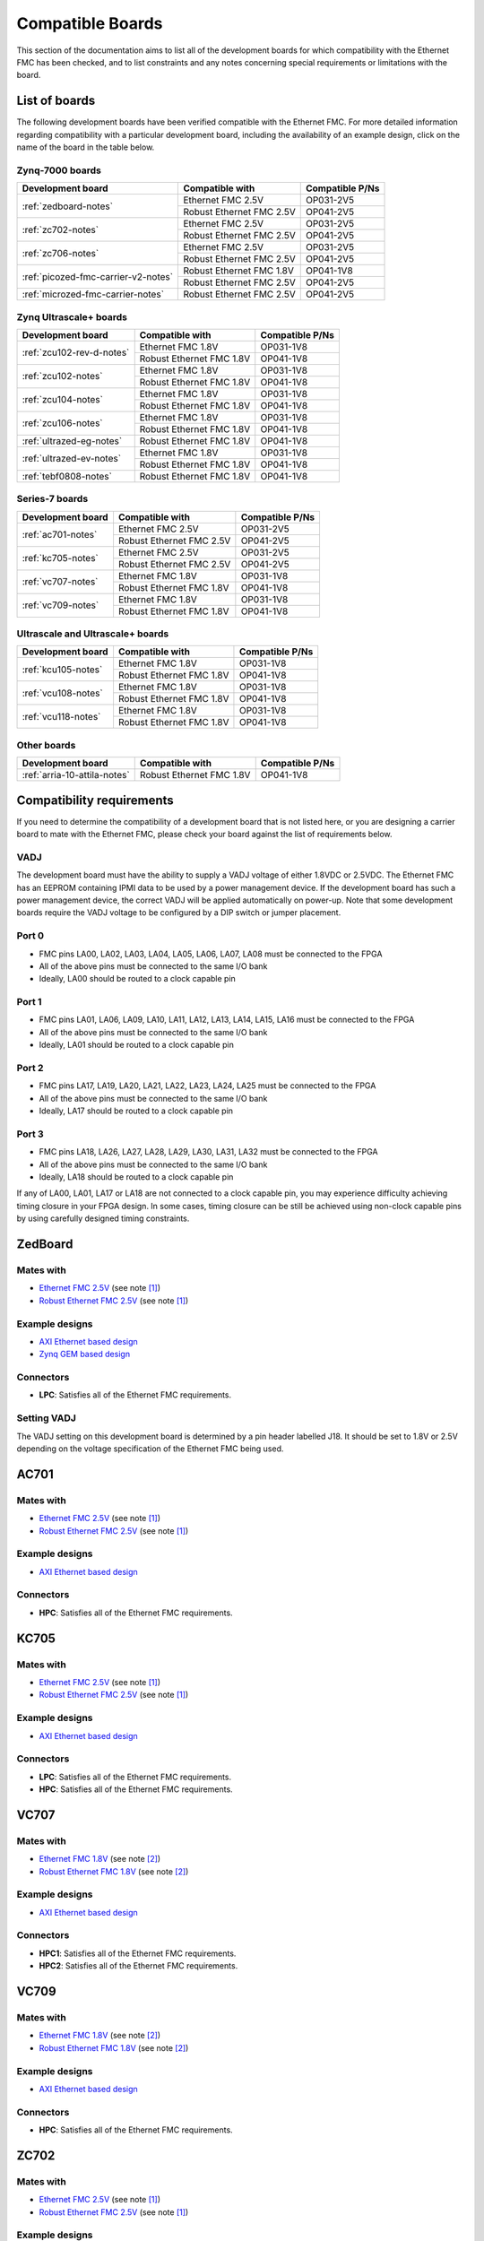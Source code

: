 .. _compatible-boards:

=================
Compatible Boards
=================

This section of the documentation aims to list all of the development boards for which compatibility
with the Ethernet FMC has been checked, and to list constraints and any notes concerning special 
requirements or limitations with the board.

List of boards
==============

The following development boards have been verified compatible with the Ethernet FMC. For more detailed
information regarding compatibility with a particular development board, including the availability
of an example design, click on the name of the board in the table below.

Zynq-7000 boards
----------------

+---------------------------------------+----------------------------+-----------------------+
| Development board                     | Compatible with            | Compatible P/Ns       |
+=======================================+============================+=======================+
| :ref:`zedboard-notes`                 | Ethernet FMC 2.5V          | OP031-2V5             |
|                                       +----------------------------+-----------------------+
|                                       | Robust Ethernet FMC 2.5V   | OP041-2V5             |
+---------------------------------------+----------------------------+-----------------------+
| :ref:`zc702-notes`                    | Ethernet FMC 2.5V          | OP031-2V5             |
|                                       +----------------------------+-----------------------+
|                                       | Robust Ethernet FMC 2.5V   | OP041-2V5             |
+---------------------------------------+----------------------------+-----------------------+
| :ref:`zc706-notes`                    | Ethernet FMC 2.5V          | OP031-2V5             |
|                                       +----------------------------+-----------------------+
|                                       | Robust Ethernet FMC 2.5V   | OP041-2V5             |
+---------------------------------------+----------------------------+-----------------------+
| :ref:`picozed-fmc-carrier-v2-notes`   | Robust Ethernet FMC 1.8V   | OP041-1V8             |
|                                       +----------------------------+-----------------------+
|                                       | Robust Ethernet FMC 2.5V   | OP041-2V5             |
+---------------------------------------+----------------------------+-----------------------+
| :ref:`microzed-fmc-carrier-notes`     | Robust Ethernet FMC 2.5V   | OP041-2V5             |
+---------------------------------------+----------------------------+-----------------------+

Zynq Ultrascale+ boards
-----------------------

+---------------------------------------+----------------------------+-----------------------+
| Development board                     | Compatible with            | Compatible P/Ns       |
+=======================================+============================+=======================+
| :ref:`zcu102-rev-d-notes`             | Ethernet FMC 1.8V          | OP031-1V8             |
|                                       +----------------------------+-----------------------+
|                                       | Robust Ethernet FMC 1.8V   | OP041-1V8             |
+---------------------------------------+----------------------------+-----------------------+
| :ref:`zcu102-notes`                   | Ethernet FMC 1.8V          | OP031-1V8             |
|                                       +----------------------------+-----------------------+
|                                       | Robust Ethernet FMC 1.8V   | OP041-1V8             |
+---------------------------------------+----------------------------+-----------------------+
| :ref:`zcu104-notes`                   | Ethernet FMC 1.8V          | OP031-1V8             |
|                                       +----------------------------+-----------------------+
|                                       | Robust Ethernet FMC 1.8V   | OP041-1V8             |
+---------------------------------------+----------------------------+-----------------------+
| :ref:`zcu106-notes`                   | Ethernet FMC 1.8V          | OP031-1V8             |
|                                       +----------------------------+-----------------------+
|                                       | Robust Ethernet FMC 1.8V   | OP041-1V8             |
+---------------------------------------+----------------------------+-----------------------+
| :ref:`ultrazed-eg-notes`              | Robust Ethernet FMC 1.8V   | OP041-1V8             |
+---------------------------------------+----------------------------+-----------------------+
| :ref:`ultrazed-ev-notes`              | Ethernet FMC 1.8V          | OP031-1V8             |
|                                       +----------------------------+-----------------------+
|                                       | Robust Ethernet FMC 1.8V   | OP041-1V8             |
+---------------------------------------+----------------------------+-----------------------+
| :ref:`tebf0808-notes`                 | Robust Ethernet FMC 1.8V   | OP041-1V8             |
+---------------------------------------+----------------------------+-----------------------+


Series-7 boards
---------------

+---------------------------------------+----------------------------+-----------------------+
| Development board                     | Compatible with            | Compatible P/Ns       |
+=======================================+============================+=======================+
| :ref:`ac701-notes`                    | Ethernet FMC 2.5V          | OP031-2V5             |
|                                       +----------------------------+-----------------------+
|                                       | Robust Ethernet FMC 2.5V   | OP041-2V5             |
+---------------------------------------+----------------------------+-----------------------+
| :ref:`kc705-notes`                    | Ethernet FMC 2.5V          | OP031-2V5             |
|                                       +----------------------------+-----------------------+
|                                       | Robust Ethernet FMC 2.5V   | OP041-2V5             |
+---------------------------------------+----------------------------+-----------------------+
| :ref:`vc707-notes`                    | Ethernet FMC 1.8V          | OP031-1V8             |
|                                       +----------------------------+-----------------------+
|                                       | Robust Ethernet FMC 1.8V   | OP041-1V8             |
+---------------------------------------+----------------------------+-----------------------+
| :ref:`vc709-notes`                    | Ethernet FMC 1.8V          | OP031-1V8             |
|                                       +----------------------------+-----------------------+
|                                       | Robust Ethernet FMC 1.8V   | OP041-1V8             |
+---------------------------------------+----------------------------+-----------------------+

Ultrascale and Ultrascale+ boards
---------------------------------

+---------------------------------------+----------------------------+-----------------------+
| Development board                     | Compatible with            | Compatible P/Ns       |
+=======================================+============================+=======================+
| :ref:`kcu105-notes`                   | Ethernet FMC 1.8V          | OP031-1V8             |
|                                       +----------------------------+-----------------------+
|                                       | Robust Ethernet FMC 1.8V   | OP041-1V8             |
+---------------------------------------+----------------------------+-----------------------+
| :ref:`vcu108-notes`                   | Ethernet FMC 1.8V          | OP031-1V8             |
|                                       +----------------------------+-----------------------+
|                                       | Robust Ethernet FMC 1.8V   | OP041-1V8             |
+---------------------------------------+----------------------------+-----------------------+
| :ref:`vcu118-notes`                   | Ethernet FMC 1.8V          | OP031-1V8             |
|                                       +----------------------------+-----------------------+
|                                       | Robust Ethernet FMC 1.8V   | OP041-1V8             |
+---------------------------------------+----------------------------+-----------------------+


Other boards
------------

+---------------------------------------+----------------------------+-----------------------+
| Development board                     | Compatible with            | Compatible P/Ns       |
+=======================================+============================+=======================+
| :ref:`arria-10-attila-notes`          | Robust Ethernet FMC 1.8V   | OP041-1V8             |
+---------------------------------------+----------------------------+-----------------------+


Compatibility requirements
==========================

If you need to determine the compatibility of a development board that is not listed here, or you are designing
a carrier board to mate with the Ethernet FMC, please check your board against the list of requirements below.

VADJ
----
The development board must have the ability to supply a VADJ voltage of either 1.8VDC or 2.5VDC. The Ethernet
FMC has an EEPROM containing IPMI data to be used by a power management device. If the development board has
such a power management device, the correct VADJ will be applied automatically on power-up. Note that some
development boards require the VADJ voltage to be configured by a DIP switch or jumper placement.

Port 0
------
* FMC pins LA00, LA02, LA03, LA04, LA05, LA06, LA07, LA08 must be connected to the FPGA
* All of the above pins must be connected to the same I/O bank
* Ideally, LA00 should be routed to a clock capable pin

Port 1
------
* FMC pins LA01, LA06, LA09, LA10, LA11, LA12, LA13, LA14, LA15, LA16 must be connected to the FPGA
* All of the above pins must be connected to the same I/O bank
* Ideally, LA01 should be routed to a clock capable pin

Port 2
------
* FMC pins LA17, LA19, LA20, LA21, LA22, LA23, LA24, LA25 must be connected to the FPGA
* All of the above pins must be connected to the same I/O bank
* Ideally, LA17 should be routed to a clock capable pin

Port 3
------
* FMC pins LA18, LA26, LA27, LA28, LA29, LA30, LA31, LA32 must be connected to the FPGA
* All of the above pins must be connected to the same I/O bank
* Ideally, LA18 should be routed to a clock capable pin

If any of LA00, LA01, LA17 or LA18 are not connected to a clock capable pin, you may experience difficulty
achieving timing closure in your FPGA design. In some cases, timing closure can be still be achieved using 
non-clock capable pins by using carefully designed timing constraints.


.. _zedboard-notes:

ZedBoard
========

Mates with
----------

* `Ethernet FMC 2.5V <https://opsero.com/product/ethernet-fmc/?attribute_supply-voltage-vadj=2.5V>`_ (see note [#f1]_)
* `Robust Ethernet FMC 2.5V <https://opsero.com/product/robust-ethernet-fmc/?attribute_supply-voltage-vadj=2.5V>`_ (see note [#f1]_)

Example designs
---------------

* `AXI Ethernet based design <https://github.com/fpgadeveloper/ethernet-fmc-axi-eth>`__
* `Zynq GEM based design <https://github.com/fpgadeveloper/ethernet-fmc-zynq-gem>`__

Connectors
----------

* **LPC**: Satisfies all of the Ethernet FMC requirements.

Setting VADJ
------------

The VADJ setting on this development board is determined by a pin header labelled J18. It should be set
to 1.8V or 2.5V depending on the voltage specification of the Ethernet FMC being used.


.. _ac701-notes:

AC701
=====

Mates with
----------

* `Ethernet FMC 2.5V <https://opsero.com/product/ethernet-fmc/?attribute_supply-voltage-vadj=2.5V>`_ (see note [#f1]_)
* `Robust Ethernet FMC 2.5V <https://opsero.com/product/robust-ethernet-fmc/?attribute_supply-voltage-vadj=2.5V>`_ (see note [#f1]_)

Example designs
---------------

* `AXI Ethernet based design <https://github.com/fpgadeveloper/ethernet-fmc-axi-eth>`__

Connectors
----------

* **HPC**: Satisfies all of the Ethernet FMC requirements.

.. _kc705-notes:

KC705
=====

Mates with
----------

* `Ethernet FMC 2.5V <https://opsero.com/product/ethernet-fmc/?attribute_supply-voltage-vadj=2.5V>`_ (see note [#f1]_)
* `Robust Ethernet FMC 2.5V <https://opsero.com/product/robust-ethernet-fmc/?attribute_supply-voltage-vadj=2.5V>`_ (see note [#f1]_)

Example designs
---------------

* `AXI Ethernet based design <https://github.com/fpgadeveloper/ethernet-fmc-axi-eth>`__

Connectors
----------

* **LPC**: Satisfies all of the Ethernet FMC requirements.
* **HPC**: Satisfies all of the Ethernet FMC requirements.

.. _vc707-notes:

VC707
=====

Mates with
----------

* `Ethernet FMC 1.8V <https://opsero.com/product/ethernet-fmc/?attribute_supply-voltage-vadj=1.8V>`_ (see note [#f2]_)
* `Robust Ethernet FMC 1.8V <https://opsero.com/product/robust-ethernet-fmc/?attribute_supply-voltage-vadj=1.8V>`_ (see note [#f2]_)

Example designs
---------------

* `AXI Ethernet based design <https://github.com/fpgadeveloper/ethernet-fmc-axi-eth>`__

Connectors
----------

* **HPC1**: Satisfies all of the Ethernet FMC requirements.
* **HPC2**: Satisfies all of the Ethernet FMC requirements.

.. _vc709-notes:

VC709
=====

Mates with
----------

* `Ethernet FMC 1.8V <https://opsero.com/product/ethernet-fmc/?attribute_supply-voltage-vadj=1.8V>`_ (see note [#f2]_)
* `Robust Ethernet FMC 1.8V <https://opsero.com/product/robust-ethernet-fmc/?attribute_supply-voltage-vadj=1.8V>`_ (see note [#f2]_)

Example designs
---------------

* `AXI Ethernet based design <https://github.com/fpgadeveloper/ethernet-fmc-axi-eth>`__

Connectors
----------

* **HPC**: Satisfies all of the Ethernet FMC requirements.

.. _zc702-notes:

ZC702
=====

Mates with
----------

* `Ethernet FMC 2.5V <https://opsero.com/product/ethernet-fmc/?attribute_supply-voltage-vadj=2.5V>`_ (see note [#f1]_)
* `Robust Ethernet FMC 2.5V <https://opsero.com/product/robust-ethernet-fmc/?attribute_supply-voltage-vadj=2.5V>`_ (see note [#f1]_)

Example designs
---------------

* `AXI Ethernet based design <https://github.com/fpgadeveloper/ethernet-fmc-axi-eth>`__
* `Zynq GEM based design <https://github.com/fpgadeveloper/ethernet-fmc-zynq-gem>`__

Connectors
----------

* **LPC1**: Satisfies all of the Ethernet FMC requirements.
* **LPC2**: Satisfies all of the Ethernet FMC requirements.

.. _zc706-notes:

ZC706
=====

Mates with
----------

* `Ethernet FMC 2.5V <https://opsero.com/product/ethernet-fmc/?attribute_supply-voltage-vadj=2.5V>`_ (see note [#f1]_)
* `Robust Ethernet FMC 2.5V <https://opsero.com/product/robust-ethernet-fmc/?attribute_supply-voltage-vadj=2.5V>`_ (see note [#f1]_)

Example designs
---------------

* `AXI Ethernet based design <https://github.com/fpgadeveloper/ethernet-fmc-axi-eth>`__
* `Zynq GEM based design <https://github.com/fpgadeveloper/ethernet-fmc-zynq-gem>`__

Connectors
----------

* **LPC**: Satisfies all of the Ethernet FMC requirements.
* **HPC**: Pins LA18_CC and LA17_CC of the HPC connector are routed to non-clock-capable pins so they cannot 
  properly receive the RGMII receive clocks for ports 2 and 3 of the Ethernet FMC. However this connector satisfies
  all of the requirements for ports 0 and 1 (note however that there is no example design for this connector
  at this time).

.. _picozed-fmc-carrier-v2-notes:

PicoZed FMC Carrier Card V2
===========================

Mates with
----------

* `Robust Ethernet FMC 2.5V <https://opsero.com/product/robust-ethernet-fmc/?attribute_supply-voltage-vadj=2.5V>`_ 
  (when using the PicoZed SoM 7020) (see note [#f1]_)
* `Robust Ethernet FMC 1.8V <https://opsero.com/product/robust-ethernet-fmc/?attribute_supply-voltage-vadj=1.8V>`_ 
  (when using the PicoZed SoM 7015 or 7030)

Example designs
---------------

* `AXI Ethernet based design <https://github.com/fpgadeveloper/ethernet-fmc-axi-eth>`__
* `Zynq GEM based design <https://github.com/fpgadeveloper/ethernet-fmc-zynq-gem>`__

Connectors
----------

* **LPC**: Satisfies all of the Ethernet FMC requirements.

.. _microzed-fmc-carrier-notes:

MicroZed FMC Carrier
====================

Mates with
----------

* `Robust Ethernet FMC 2.5V <https://opsero.com/product/robust-ethernet-fmc/?attribute_supply-voltage-vadj=2.5V>`_ (see note [#f1]_)

Example designs
---------------

* `AXI Ethernet based design <https://github.com/fpgadeveloper/ethernet-fmc-axi-eth>`__ (for MicroZed 7020 only)
* `Zynq GEM based design <https://github.com/fpgadeveloper/ethernet-fmc-zynq-gem>`__

Connectors
----------

* **LPC**: Satisfies all of the Ethernet FMC requirements.

.. _mini-itx-notes:

Mini-ITX 7100 Base Kit
======================

The Mini-ITX cannot be used with any version of the Ethernet FMC. The FMC connector on this carrier was positioned such that the
FMC card would face inwards, with the I/O connectors (in this case the RJ45 connectors) pointing towards the center of the
board. In the case of the Ethernet FMC, the Zynq-7000 device and heat-sink would block access to the RJ45 connectors, making them
unusable.

.. _ultrazed-eg-notes:

UltraZed EG PCIe Carrier Card
=============================

Mates with
----------

* `Robust Ethernet FMC 1.8V <https://opsero.com/product/robust-ethernet-fmc/?attribute_supply-voltage-vadj=1.8V>`__ (see note [#f2]_)

Example designs
---------------

* `Zynq GEM based design <https://github.com/fpgadeveloper/ethernet-fmc-zynq-gem>`__

Connectors
----------

* **LPC**: Satisfies all of the Ethernet FMC requirements.

.. _ultrazed-ev-notes:

UltraZed EV Carrier Card
========================

Mates with
----------

* `Ethernet FMC 1.8V <https://opsero.com/product/ethernet-fmc/?attribute_supply-voltage-vadj=1.8V>`__
* `Robust Ethernet FMC 1.8V <https://opsero.com/product/robust-ethernet-fmc/?attribute_supply-voltage-vadj=1.8V>`__

Example designs
---------------

* `AXI Ethernet based design <https://github.com/fpgadeveloper/ethernet-fmc-axi-eth>`__
* `Zynq GEM based design <https://github.com/fpgadeveloper/ethernet-fmc-zynq-gem>`__

Connectors
----------

* **HPC**: Satisfies all of the Ethernet FMC requirements.

VADJ
----

This board has a fixed 1.8V VADJ voltage.

.. _ml605-notes:

ML605
=====

Mates with
----------

* `Ethernet FMC 2.5V <https://opsero.com/product/ethernet-fmc/?attribute_supply-voltage-vadj=2.5V>`_ (see note [#f3]_)
* `Robust Ethernet FMC 2.5V <https://opsero.com/product/robust-ethernet-fmc/?attribute_supply-voltage-vadj=2.5V>`_ (see note [#f3]_)

Example designs
---------------

No example designs are currently available for this development board.

Connectors
----------

* **LPC**: Satisfies all of the Ethernet FMC requirements.
* **HPC**: Satisfies all of the Ethernet FMC requirements.


.. _kcu105-notes:

KCU105
======

Mates with
----------

* `Ethernet FMC 1.8V <https://opsero.com/product/ethernet-fmc/?attribute_supply-voltage-vadj=1.8V>`_ (see note [#f2]_)
* `Robust Ethernet FMC 1.8V <https://opsero.com/product/robust-ethernet-fmc/?attribute_supply-voltage-vadj=1.8V>`_ (see note [#f2]_)

Example designs
---------------

* `AXI Ethernet based design <https://github.com/fpgadeveloper/ethernet-fmc-axi-eth>`__

Connectors
----------

* **LPC**: Satisfies all of the Ethernet FMC requirements.
* **HPC**: Satisfies all of the Ethernet FMC requirements.

.. _zcu102-rev-d-notes:

ZCU102 Rev-D
============

Mates with
----------

* `Ethernet FMC 1.8V <https://opsero.com/product/ethernet-fmc/?attribute_supply-voltage-vadj=1.8V>`_ (see note [#f2]_)
* `Robust Ethernet FMC 1.8V <https://opsero.com/product/robust-ethernet-fmc/?attribute_supply-voltage-vadj=1.8V>`_ (see note [#f2]_)

Example designs
---------------

* `AXI Ethernet based design <https://github.com/fpgadeveloper/ethernet-fmc-axi-eth/tree/982ed68e779a88edb419eaa7ebef2221a77a4926>`__
  (only for version 2016.4)
* `ZynqMP GEM based design <https://github.com/fpgadeveloper/ethernet-fmc-zynq-gem/tree/a041ff5146a60e9d2caa95e61ce85d8acb885d76>`__
  (only for version 2016.4)

Connectors
----------

* **HPC0**: Satisfies all of the Ethernet FMC requirements.
* **HPC1**: The I/O pins for port 2 are routed to separate I/O banks by this connector, making it unusable. The other
  ports however may be used.

.. _zcu102-notes:

ZCU102
======

Mates with
----------

* `Ethernet FMC 1.8V <https://opsero.com/product/ethernet-fmc/?attribute_supply-voltage-vadj=1.8V>`_ (see note [#f2]_)
* `Robust Ethernet FMC 1.8V <https://opsero.com/product/robust-ethernet-fmc/?attribute_supply-voltage-vadj=1.8V>`_ (see note [#f2]_)

Example designs
---------------

* `AXI Ethernet based design <https://github.com/fpgadeveloper/ethernet-fmc-axi-eth>`__
* `ZynqMP GEM based design <https://github.com/fpgadeveloper/ethernet-fmc-zynq-gem>`__

Connectors
----------

* **HPC0**: Satisfies all of the Ethernet FMC requirements.
* **HPC1**: The I/O pins for port 2 are routed to separate I/O banks by this connector, making it unusable. The other
  ports however may be used.

.. _zcu104-notes:

ZCU104
======

Mates with
----------

* `Ethernet FMC 1.8V <https://opsero.com/product/ethernet-fmc/?attribute_supply-voltage-vadj=1.8V>`_ (see note [#f2]_)
* `Robust Ethernet FMC 1.8V <https://opsero.com/product/robust-ethernet-fmc/?attribute_supply-voltage-vadj=1.8V>`_ (see note [#f2]_)

Example designs
---------------

* `ZynqMP GEM based design <https://github.com/fpgadeveloper/ethernet-fmc-zynq-gem>`__

Connectors
----------

* **LPC**: Satisfies all of the Ethernet FMC requirements.

.. _zcu106-notes:

ZCU106
======

Mates with
----------

* `Ethernet FMC 1.8V <https://opsero.com/product/ethernet-fmc/?attribute_supply-voltage-vadj=1.8V>`_ (see note [#f2]_)
* `Robust Ethernet FMC 1.8V <https://opsero.com/product/robust-ethernet-fmc/?attribute_supply-voltage-vadj=1.8V>`_ (see note [#f2]_)

Example designs
---------------

* `ZynqMP GEM based design <https://github.com/fpgadeveloper/ethernet-fmc-zynq-gem>`__

Connectors
----------

* **HPC0**: Satisfies all of the Ethernet FMC requirements.
* **HPC1**: This connector only has LA00-LA16 pins connected to the FPGA, therefore it can only support ports 0 and 1.

.. _vcu108-notes:

VCU108
======

Mates with
----------

* `Ethernet FMC 1.8V <https://opsero.com/product/ethernet-fmc/?attribute_supply-voltage-vadj=1.8V>`_ (see note [#f2]_)
* `Robust Ethernet FMC 1.8V <https://opsero.com/product/robust-ethernet-fmc/?attribute_supply-voltage-vadj=1.8V>`_ (see note [#f2]_)

Example designs
---------------

* `AXI Ethernet based design <https://github.com/fpgadeveloper/ethernet-fmc-axi-eth>`__

Connectors
----------

* **HPC0**: Satisfies all of the Ethernet FMC requirements.
* **HPC1**: Satisfies all of the Ethernet FMC requirements.

.. _vcu110-notes:

VCU110
======

The Xilinx VCU110 cannot be used with any Ethernet FMC. The VCU110 board's FMC connectors are only partially 
routed to the FPGA. Many I/Os that are required by the Ethernet FMC are not connected on this board.

.. _vcu118-notes:

VCU118
======

Mates with
----------

* `Ethernet FMC 1.8V <https://opsero.com/product/ethernet-fmc/?attribute_supply-voltage-vadj=1.8V>`_ (see note [#f2]_)
* `Robust Ethernet FMC 1.8V <https://opsero.com/product/robust-ethernet-fmc/?attribute_supply-voltage-vadj=1.8V>`_ (see note [#f2]_)

Example designs
---------------

* `AXI Ethernet based design <https://github.com/fpgadeveloper/ethernet-fmc-axi-eth>`__
* For ES1 silicon: `AXI Ethernet based design <https://github.com/fpgadeveloper/ethernet-fmc-axi-eth/tree/898cae123256e1c11487862a3bcfc142d4e91c5d>`__
  (version 2017.2 and only for the HPC connector)

Connectors
----------

* **HPC**: Satisfies all of the Ethernet FMC requirements.
* **FMC+**: Satisfies all of the Ethernet FMC requirements.

.. _arria-10-attila-notes:

Arria 10 Attila
===============

Mates with
----------

* `Robust Ethernet FMC 1.8V <https://opsero.com/product/robust-ethernet-fmc/?attribute_supply-voltage-vadj=1.8V>`_

Example designs
---------------

No example designs are currently available for this development board. Please contact 
`REFLEX CES <https://www.reflexces.com/products/development-kits/arria-10-instant-devkit/attila>`_ for support with
this carrier.

Connectors
----------

* **HPC**: Satisfies all of the Ethernet FMC requirements.

.. _tebf0808-notes:

TEBF0808
========

Mates with
----------

* `Robust Ethernet FMC 1.8V <https://opsero.com/product/robust-ethernet-fmc/?attribute_supply-voltage-vadj=1.8V>`_ (see note [#f2]_)

Example designs
---------------

* `ZynqMP GEM based design <https://github.com/fpgadeveloper/ethernet-fmc-zynq-gem>`__

Configuration
-------------

DIP switch S5 must be properly configured for correct boot and VADJ voltage.
Use one of the following settings depending on your desired boot mode.

+------------------------------------------------------------------------+
| DIP Switch S5                                                          |
+-----+-----+-----+-----+------------------------------------------------+
| 1   | 2   | 3   | 4   | Boot mode                                      |
+=====+=====+=====+=====+================================================+
| ON  | ON  | x   | ON  | SD/microSD or flash if no SD detected          |
+-----+-----+-----+-----+------------------------------------------------+
| OFF | ON  | x   | ON  | eMMC                                           |
+-----+-----+-----+-----+------------------------------------------------+
| ON  | OFF | x   | ON  | PJTAG0                                         |
+-----+-----+-----+-----+------------------------------------------------+
| OFF | OFF | x   | ON  | Main JTAG                                      |
+-----+-----+-----+-----+------------------------------------------------+

#. S5-3: Don't care - is user defined (by CPLD)
#. S5-4: Must be ON for FMC_VADJ 1.8V (OFF sets FMC_VADJ to 1.2V which is not
   supported by Ethernet FMC)

General board notes
-------------------

* The TEBF0808 requires a modified FSBL to setup clocks on the board before the bitstream is
  loaded and the application/OS is launched. The modifications are included in the example
  design repository and they are also described on the `Trenz Wiki for the TE0808 StarterKit <https://wiki.trenz-electronic.de/display/PD/TE0808+StarterKit>`_.


Footnotes
=========

.. [#f1] We recommend using the 2.5V version on this board however it can support the 1.8V 
         version with limitation. The FMC connector on this development board connects
         to HR (high-range) I/Os on the FPGA. Although HR I/Os can support many different I/O standards at 1.8V and
         2.5V, when it comes to LVDS they only support the `LVDS_25` standard which is designed for 2.5V. LVDS is
         required to receive the Ethernet FMC's 125MHz clock. For this reason, we recommend using the 2.5V version
         Ethernet FMC with all development boards whose FMC connector is linked to HR I/Os.
         If you must use the 1.8V Ethernet FMC on one of these boards, do not use the 125MHz clock in your
         FPGA design and instead use a local clock source with sufficient precision for Gigabit Ethernet.
.. [#f2] The device on this development board only has HP (high-performance) I/Os that don’t 
         support 2.5V levels. This board can therefore only support the 1.8V version Ethernet FMC.
         because they only have HP (high-performance) I/Os that don’t support 2.5V levels.
.. [#f3] The ML605 has a fixed VADJ of 2.5V.


